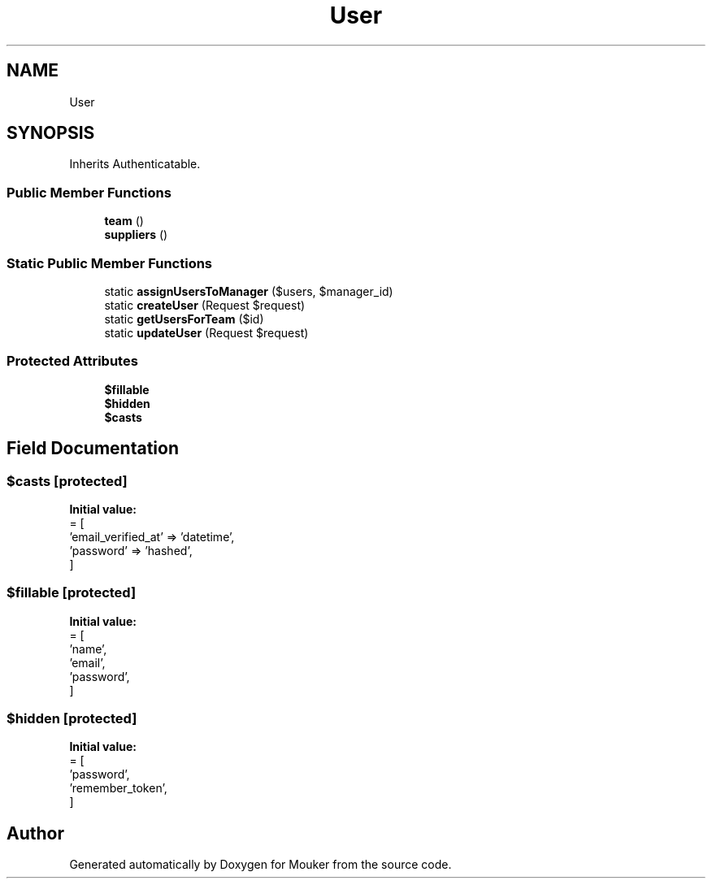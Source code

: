 .TH "User" 3 "Mouker" \" -*- nroff -*-
.ad l
.nh
.SH NAME
User
.SH SYNOPSIS
.br
.PP
.PP
Inherits Authenticatable\&.
.SS "Public Member Functions"

.in +1c
.ti -1c
.RI "\fBteam\fP ()"
.br
.ti -1c
.RI "\fBsuppliers\fP ()"
.br
.in -1c
.SS "Static Public Member Functions"

.in +1c
.ti -1c
.RI "static \fBassignUsersToManager\fP ($users, $manager_id)"
.br
.ti -1c
.RI "static \fBcreateUser\fP (Request $request)"
.br
.ti -1c
.RI "static \fBgetUsersForTeam\fP ($id)"
.br
.ti -1c
.RI "static \fBupdateUser\fP (Request $request)"
.br
.in -1c
.SS "Protected Attributes"

.in +1c
.ti -1c
.RI "\fB$fillable\fP"
.br
.ti -1c
.RI "\fB$hidden\fP"
.br
.ti -1c
.RI "\fB$casts\fP"
.br
.in -1c
.SH "Field Documentation"
.PP 
.SS "$casts\fR [protected]\fP"
\fBInitial value:\fP
.nf
= [
        'email_verified_at' => 'datetime',
        'password' => 'hashed',
    ]
.PP
.fi

.SS "$fillable\fR [protected]\fP"
\fBInitial value:\fP
.nf
= [
        'name',
        'email',
        'password',
    ]
.PP
.fi

.SS "$hidden\fR [protected]\fP"
\fBInitial value:\fP
.nf
= [
        'password',
        'remember_token',
    ]
.PP
.fi


.SH "Author"
.PP 
Generated automatically by Doxygen for Mouker from the source code\&.
